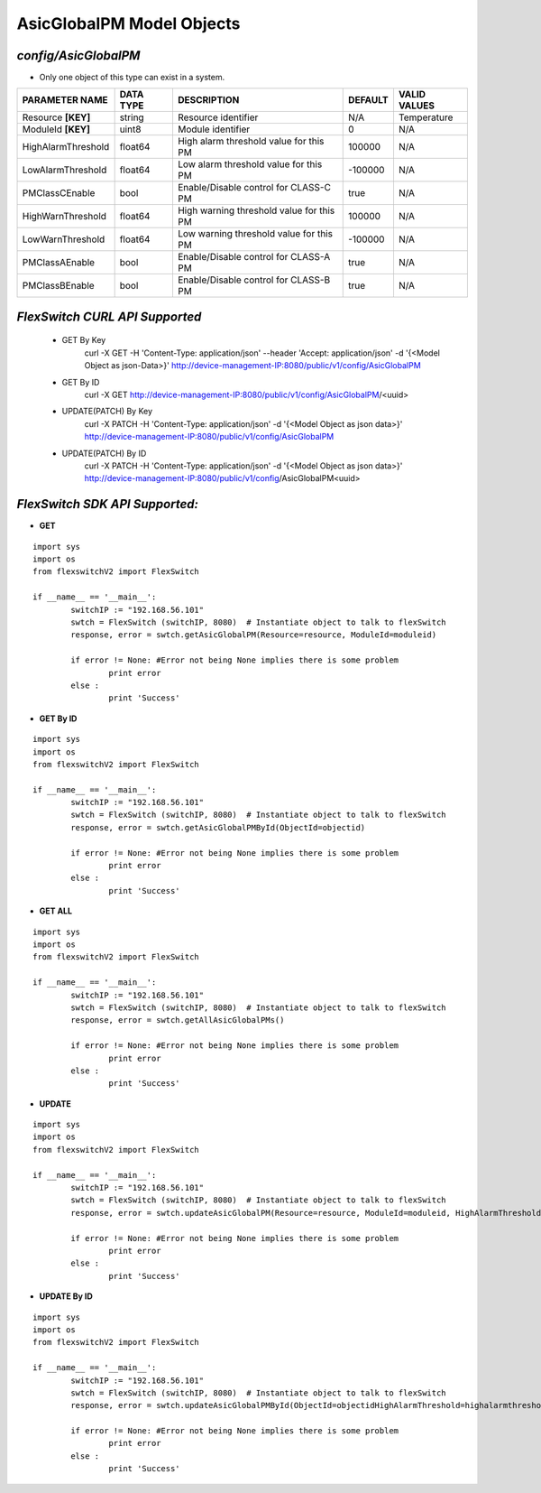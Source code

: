 AsicGlobalPM Model Objects
=============================================================

*config/AsicGlobalPM*
------------------------------------

- Only one object of this type can exist in a system.

+--------------------+---------------+--------------------------------+-------------+------------------+
| **PARAMETER NAME** | **DATA TYPE** |        **DESCRIPTION**         | **DEFAULT** | **VALID VALUES** |
+--------------------+---------------+--------------------------------+-------------+------------------+
| Resource **[KEY]** | string        | Resource identifier            | N/A         | Temperature      |
+--------------------+---------------+--------------------------------+-------------+------------------+
| ModuleId **[KEY]** | uint8         | Module identifier              |           0 | N/A              |
+--------------------+---------------+--------------------------------+-------------+------------------+
| HighAlarmThreshold | float64       | High alarm threshold value for |      100000 | N/A              |
|                    |               | this PM                        |             |                  |
+--------------------+---------------+--------------------------------+-------------+------------------+
| LowAlarmThreshold  | float64       | Low alarm threshold value for  |     -100000 | N/A              |
|                    |               | this PM                        |             |                  |
+--------------------+---------------+--------------------------------+-------------+------------------+
| PMClassCEnable     | bool          | Enable/Disable control for     | true        | N/A              |
|                    |               | CLASS-C PM                     |             |                  |
+--------------------+---------------+--------------------------------+-------------+------------------+
| HighWarnThreshold  | float64       | High warning threshold value   |      100000 | N/A              |
|                    |               | for this PM                    |             |                  |
+--------------------+---------------+--------------------------------+-------------+------------------+
| LowWarnThreshold   | float64       | Low warning threshold value    |     -100000 | N/A              |
|                    |               | for this PM                    |             |                  |
+--------------------+---------------+--------------------------------+-------------+------------------+
| PMClassAEnable     | bool          | Enable/Disable control for     | true        | N/A              |
|                    |               | CLASS-A PM                     |             |                  |
+--------------------+---------------+--------------------------------+-------------+------------------+
| PMClassBEnable     | bool          | Enable/Disable control for     | true        | N/A              |
|                    |               | CLASS-B PM                     |             |                  |
+--------------------+---------------+--------------------------------+-------------+------------------+



*FlexSwitch CURL API Supported*
------------------------------------

	- GET By Key
		 curl -X GET -H 'Content-Type: application/json' --header 'Accept: application/json' -d '{<Model Object as json-Data>}' http://device-management-IP:8080/public/v1/config/AsicGlobalPM
	- GET By ID
		 curl -X GET http://device-management-IP:8080/public/v1/config/AsicGlobalPM/<uuid>
	- UPDATE(PATCH) By Key
		 curl -X PATCH -H 'Content-Type: application/json' -d '{<Model Object as json data>}'  http://device-management-IP:8080/public/v1/config/AsicGlobalPM
	- UPDATE(PATCH) By ID
		 curl -X PATCH -H 'Content-Type: application/json' -d '{<Model Object as json data>}'  http://device-management-IP:8080/public/v1/config/AsicGlobalPM<uuid>


*FlexSwitch SDK API Supported:*
------------------------------------



- **GET**


::

	import sys
	import os
	from flexswitchV2 import FlexSwitch

	if __name__ == '__main__':
		switchIP := "192.168.56.101"
		swtch = FlexSwitch (switchIP, 8080)  # Instantiate object to talk to flexSwitch
		response, error = swtch.getAsicGlobalPM(Resource=resource, ModuleId=moduleid)

		if error != None: #Error not being None implies there is some problem
			print error
		else :
			print 'Success'


- **GET By ID**


::

	import sys
	import os
	from flexswitchV2 import FlexSwitch

	if __name__ == '__main__':
		switchIP := "192.168.56.101"
		swtch = FlexSwitch (switchIP, 8080)  # Instantiate object to talk to flexSwitch
		response, error = swtch.getAsicGlobalPMById(ObjectId=objectid)

		if error != None: #Error not being None implies there is some problem
			print error
		else :
			print 'Success'




- **GET ALL**


::

	import sys
	import os
	from flexswitchV2 import FlexSwitch

	if __name__ == '__main__':
		switchIP := "192.168.56.101"
		swtch = FlexSwitch (switchIP, 8080)  # Instantiate object to talk to flexSwitch
		response, error = swtch.getAllAsicGlobalPMs()

		if error != None: #Error not being None implies there is some problem
			print error
		else :
			print 'Success'




- **UPDATE**

::

	import sys
	import os
	from flexswitchV2 import FlexSwitch

	if __name__ == '__main__':
		switchIP := "192.168.56.101"
		swtch = FlexSwitch (switchIP, 8080)  # Instantiate object to talk to flexSwitch
		response, error = swtch.updateAsicGlobalPM(Resource=resource, ModuleId=moduleid, HighAlarmThreshold=highalarmthreshold, LowAlarmThreshold=lowalarmthreshold, PMClassCEnable=pmclasscenable, HighWarnThreshold=highwarnthreshold, LowWarnThreshold=lowwarnthreshold, PMClassAEnable=pmclassaenable, PMClassBEnable=pmclassbenable)

		if error != None: #Error not being None implies there is some problem
			print error
		else :
			print 'Success'


- **UPDATE By ID**

::

	import sys
	import os
	from flexswitchV2 import FlexSwitch

	if __name__ == '__main__':
		switchIP := "192.168.56.101"
		swtch = FlexSwitch (switchIP, 8080)  # Instantiate object to talk to flexSwitch
		response, error = swtch.updateAsicGlobalPMById(ObjectId=objectidHighAlarmThreshold=highalarmthreshold, LowAlarmThreshold=lowalarmthreshold, PMClassCEnable=pmclasscenable, HighWarnThreshold=highwarnthreshold, LowWarnThreshold=lowwarnthreshold, PMClassAEnable=pmclassaenable, PMClassBEnable=pmclassbenable)

		if error != None: #Error not being None implies there is some problem
			print error
		else :
			print 'Success'
